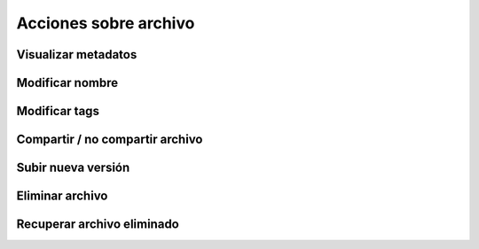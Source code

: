 Acciones sobre archivo
======================

Visualizar metadatos
--------------------

Modificar nombre
----------------

Modificar tags
--------------

Compartir / no compartir archivo
--------------------------------

Subir nueva versión
-------------------

Eliminar archivo
----------------

Recuperar archivo eliminado
---------------------------
